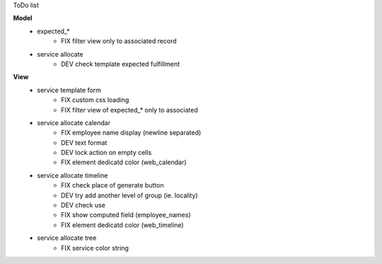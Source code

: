 ToDo list


**Model**
    * expected_*
        * FIX filter view only to associated record
    * service allocate
        * DEV check template expected fulfillment


**View**
    * service template form
        * FIX custom css loading
        * FIX filter view of expected_* only to associated
    * service allocate calendar
        * FIX employee name display (newline separated)
        * DEV text format
        * DEV lock action on empty cells
        * FIX element dedicatd color (web_calendar)
    * service allocate timeline
        * FIX check place of generate button
        * DEV try add another level of group (ie. locality)
        * DEV check use
        * FIX show computed field (employee_names)
        * FIX element dedicatd color (web_timeline)
    * service allocate tree
        * FIX service color string
